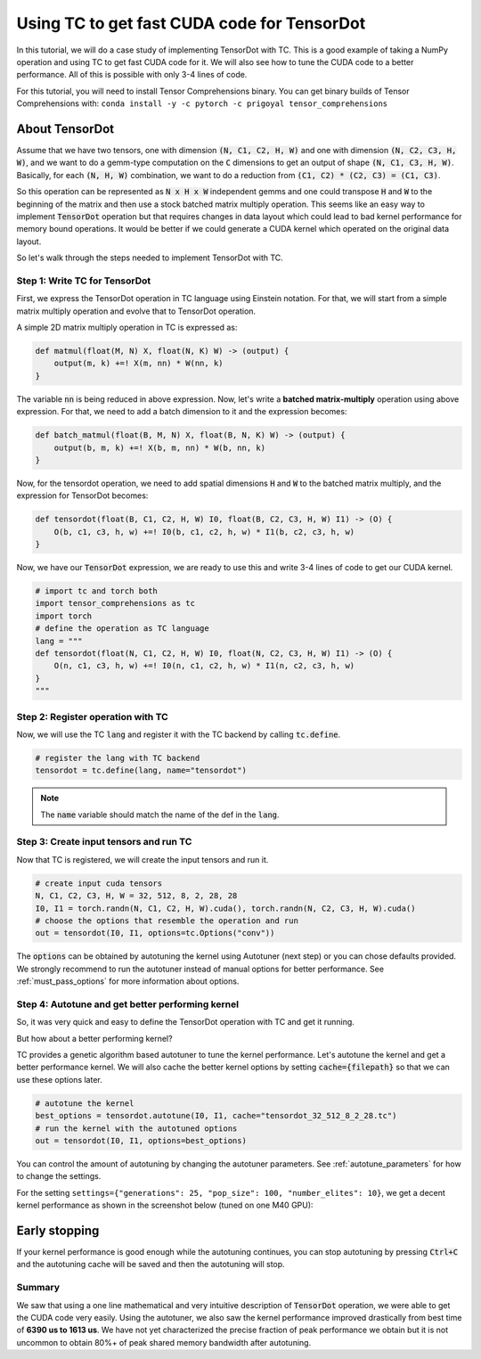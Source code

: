 Using TC to get fast CUDA code for TensorDot
============================================

In this tutorial, we will do a case study of implementing TensorDot with TC. This
is a good example of taking a NumPy operation and using TC to get fast CUDA code
for it. We will also see how to tune the CUDA code to a better performance.
All of this is possible with only 3-4 lines of code.

For this tutorial, you will need to install Tensor Comprehensions binary. You can
get binary builds of Tensor Comprehensions with: ``conda install -y -c pytorch -c prigoyal tensor_comprehensions``

About TensorDot
^^^^^^^^^^^^^^^

Assume that we have two tensors, one with dimension :code:`(N, C1, C2, H, W)` and
one with dimension :code:`(N, C2, C3, H, W)`, and we want to do a gemm-type
computation on the :code:`C` dimensions to get an output of shape :code:`(N, C1, C3, H, W)`.
Basically, for each :code:`(N, H, W)` combination, we want to do a reduction from
:code:`(C1, C2) * (C2, C3) = (C1, C3)`.

So this operation can be represented as :code:`N x H x W` independent gemms and
one could transpose :code:`H` and :code:`W` to the beginning of the matrix and then
use a stock batched matrix multiply operation. This seems like an easy way to implement
:code:`TensorDot` operation but that requires changes in data layout which could
lead to bad kernel performance for memory bound operations. It would be better
if we could generate a CUDA kernel which operated on the original data layout.

So let's walk through the steps needed to implement TensorDot with TC.

Step 1: Write TC for TensorDot
------------------------------

First, we express the TensorDot operation in TC language using Einstein notation.
For that, we will start from a simple matrix multiply operation and evolve that
to TensorDot operation.

A simple 2D matrix multiply operation in TC is expressed as:

.. code-block:: python

     def matmul(float(M, N) X, float(N, K) W) -> (output) {
         output(m, k) +=! X(m, nn) * W(nn, k)
     }


The variable :code:`nn` is being reduced in above expression. Now, let's write a
**batched matrix-multiply** operation using above expression. For that, we need to
add a batch dimension to it and the expression becomes:

.. code-block:: python

     def batch_matmul(float(B, M, N) X, float(B, N, K) W) -> (output) {
         output(b, m, k) +=! X(b, m, nn) * W(b, nn, k)
     }

Now, for the tensordot operation, we need to add spatial dimensions :code:`H` and :code:`W`
to the batched matrix multiply, and the expression for TensorDot becomes:

.. code-block:: python

     def tensordot(float(B, C1, C2, H, W) I0, float(B, C2, C3, H, W) I1) -> (O) {
         O(b, c1, c3, h, w) +=! I0(b, c1, c2, h, w) * I1(b, c2, c3, h, w)
     }

Now, we have our :code:`TensorDot` expression, we are ready to use this and write
3-4 lines of code to get our CUDA kernel.

.. code-block:: python

    # import tc and torch both
    import tensor_comprehensions as tc
    import torch
    # define the operation as TC language
    lang = """
    def tensordot(float(N, C1, C2, H, W) I0, float(N, C2, C3, H, W) I1) -> (O) {
        O(n, c1, c3, h, w) +=! I0(n, c1, c2, h, w) * I1(n, c2, c3, h, w)
    }
    """

Step 2: Register operation with TC
----------------------------------

Now, we will use the TC :code:`lang` and register it with the TC backend by calling
:code:`tc.define`.

.. code-block:: python

    # register the lang with TC backend
    tensordot = tc.define(lang, name="tensordot")

.. note::

    The :code:`name` variable should match the name of the def in the :code:`lang`.

Step 3: Create input tensors and run TC
---------------------------------------

Now that TC is registered, we will create the input tensors and run it.

.. code-block:: python

    # create input cuda tensors
    N, C1, C2, C3, H, W = 32, 512, 8, 2, 28, 28
    I0, I1 = torch.randn(N, C1, C2, H, W).cuda(), torch.randn(N, C2, C3, H, W).cuda()
    # choose the options that resemble the operation and run
    out = tensordot(I0, I1, options=tc.Options("conv"))

The :code:`options` can be obtained by autotuning the kernel using Autotuner
(next step) or you can chose defaults provided. We strongly recommend to run
the autotuner instead of manual options for better performance. See :ref:`must_pass_options`
for more information about options.

Step 4: Autotune and get better performing kernel
-------------------------------------------------

So, it was very quick and easy to define the TensorDot operation with TC and get it running.

But how about a better performing kernel?

TC provides a genetic algorithm based autotuner to tune the kernel performance. Let's
autotune the kernel and get a better performance kernel. We will also cache the better
kernel options by setting :code:`cache={filepath}` so that we can use these options
later.

.. code-block:: python

    # autotune the kernel
    best_options = tensordot.autotune(I0, I1, cache="tensordot_32_512_8_2_28.tc")
    # run the kernel with the autotuned options
    out = tensordot(I0, I1, options=best_options)

You can control the amount of autotuning by changing the autotuner parameters. See
:ref:`autotune_parameters` for how to change the settings.

For the setting ``settings={"generations": 25, "pop_size": 100, "number_elites": 10}``, we
get a decent kernel performance as shown in the screenshot below (tuned on one M40 GPU):

.. figure:: ../_static/img/autotuning-py.jpg
    :alt: python-autotuning-tensordot
    :align: center

Early stopping
^^^^^^^^^^^^^^

If your kernel performance is good enough while the autotuning continues, you
can stop autotuning by pressing :code:`Ctrl+C` and the autotuning cache will be saved
and then the autotuning will stop.

Summary
-------

We saw that using a one line mathematical and very intuitive description of :code:`TensorDot`
operation, we were able to get the CUDA code very easily. Using the autotuner,
we also saw the kernel performance improved drastically from best time of **6390 us to
1613 us**. We have not yet characterized the precise fraction of peak performance
we obtain but it is not uncommon to obtain 80%+ of peak shared memory bandwidth
after autotuning.
